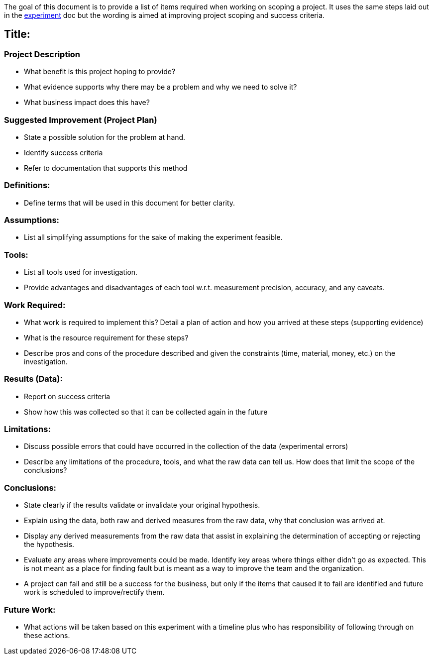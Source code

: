 The goal of this document is to provide a list of items required when
working on scoping a project. It uses the same steps laid out in the
link:EXPERIMENT.asciidoc[experiment] doc but the wording is aimed at improving project scoping
and success criteria.

== Title:

=== Project Description

* What benefit is this project hoping to provide?
* What evidence supports why there may be a problem and why we need to
  solve it?
* What business impact does this have?

=== Suggested Improvement (Project Plan)

* State a possible solution for the problem at hand.
* Identify success criteria
* Refer to documentation that supports this method

=== Definitions:

* Define terms that will be used in this document for better clarity.

=== Assumptions:

* List all simplifying assumptions for the sake of making the experiment
  feasible.

=== Tools:

* List all tools used for investigation.
* Provide advantages and disadvantages of each tool w.r.t. measurement precision,
  accuracy, and any caveats.

=== Work Required:

* What work is required to implement this? Detail a plan of action and how
  you arrived at these steps (supporting evidence)
* What is the resource requirement for these steps?
* Describe pros and cons of the procedure described and given the constraints
  (time, material, money, etc.) on the investigation.

=== Results (Data):

* Report on success criteria
* Show how this was collected so that it can be collected again in the future

=== Limitations:

* Discuss possible errors that could have occurred in the collection of the
  data (experimental errors)
* Describe any limitations of the procedure, tools, and what the raw data
  can tell us. How does that limit the scope of the conclusions?

=== Conclusions:

* State clearly if the results validate or invalidate your original hypothesis.
* Explain using the data, both raw and derived measures from the raw data, why
  that conclusion was arrived at.
* Display any derived measurements from the raw data that assist in explaining
  the determination of accepting or rejecting the hypothesis.
* Evaluate any areas where improvements could be made. Identify key areas where
  things either didn't go as expected. This is not meant as a place for finding
  fault but is meant as a way to improve the team and the organization.
* A project can fail and still be a success for the business, but only if the
  items that caused it to fail are identified and future work is scheduled to
  improve/rectify them.

=== Future Work:

* What actions will be taken based on this experiment with a timeline plus who
  has responsibility of following through on these actions.

